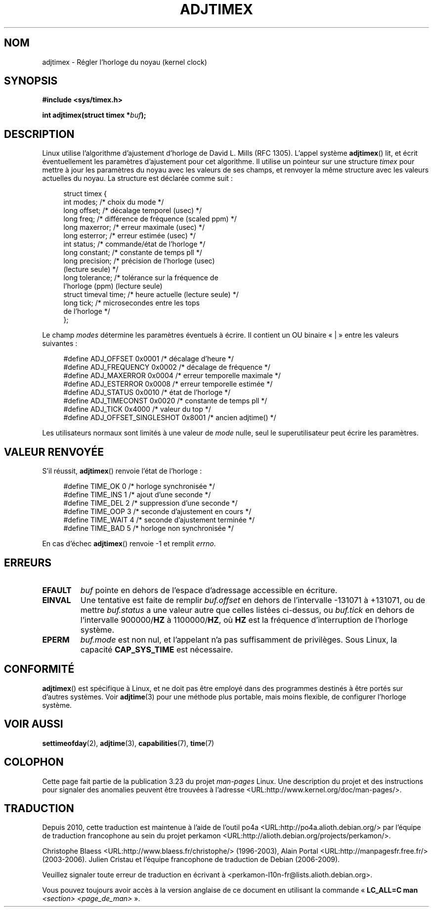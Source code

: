 .\" Hey Emacs! This file is -*- nroff -*- source.
.\"
.\" Copyright (c) 1995 Michael Chastain (mec@shell.portal.com), 15 April 1995.
.\"
.\" This is free documentation; you can redistribute it and/or
.\" modify it under the terms of the GNU General Public License as
.\" published by the Free Software Foundation; either version 2 of
.\" the License, or (at your option) any later version.
.\"
.\" The GNU General Public License's references to "object code"
.\" and "executables" are to be interpreted as the output of any
.\" document formatting or typesetting system, including
.\" intermediate and printed output.
.\"
.\" This manual is distributed in the hope that it will be useful,
.\" but WITHOUT ANY WARRANTY; without even the implied warranty of
.\" MERCHANTABILITY or FITNESS FOR A PARTICULAR PURPOSE.  See the
.\" GNU General Public License for more details.
.\"
.\" You should have received a copy of the GNU General Public
.\" License along with this manual; if not, write to the Free
.\" Software Foundation, Inc., 59 Temple Place, Suite 330, Boston, MA 02111,
.\" USA.
.\"
.\" Modified 1997-01-31 by Eric S. Raymond <esr@thyrsus.com>
.\" Modified 1997-07-30 by Paul Slootman <paul@wurtel.demon.nl>
.\" Modified 2004-05-27 by Michael Kerrisk <mtk.manpages@gmail.com>
.\"
.\"*******************************************************************
.\"
.\" This file was generated with po4a. Translate the source file.
.\"
.\"*******************************************************************
.TH ADJTIMEX 2 "27 mai 2004" Linux "Manuel du programmeur Linux"
.SH NOM
adjtimex \- Régler l'horloge du noyau (kernel clock)
.SH SYNOPSIS
\fB#include <sys/timex.h>\fP
.sp
\fBint adjtimex(struct timex *\fP\fIbuf\fP\fB);\fP
.SH DESCRIPTION
Linux utilise l'algorithme d'ajustement d'horloge de David L. Mills (RFC
1305). L'appel système \fBadjtimex\fP() lit, et écrit éventuellement les
paramètres d'ajustement pour cet algorithme. Il utilise un pointeur sur une
structure \fItimex\fP pour mettre à jour les paramètres du noyau avec les
valeurs de ses champs, et renvoyer la même structure avec les valeurs
actuelles du noyau. La structure est déclarée comme suit\ :
.PP
.in +4n
.nf
.\" FIXME -- what is the scaling unit?  2^16 ?
struct timex {
    int modes;           /* choix du mode */
    long offset;         /* décalage temporel (usec) */
    long freq;           /* différence de fréquence (scaled ppm) */
    long maxerror;       /* erreur maximale (usec) */
    long esterror;       /* erreur estimée (usec) */
    int status;          /* commande/état de l'horloge */
    long constant;       /* constante de temps pll */
    long precision;      /* précision de l'horloge (usec)
                            (lecture seule) */
    long tolerance;      /* tolérance sur la fréquence de
                            l'horloge (ppm) (lecture seule)
    struct timeval time; /* heure actuelle (lecture seule) */
    long tick;           /* microsecondes entre les tops
                            de l'horloge */
};
.fi
.in
.PP
Le champ \fImodes\fP détermine les paramètres éventuels à écrire. Il contient
un OU binaire «\ |\ » entre les valeurs suivantes\ :
.PP
.in +4n
.nf
#define ADJ_OFFSET            0x0001 /* décalage d'heure */
#define ADJ_FREQUENCY         0x0002 /* décalage de fréquence */
#define ADJ_MAXERROR          0x0004 /* erreur temporelle maximale */
#define ADJ_ESTERROR          0x0008 /* erreur temporelle estimée */
#define ADJ_STATUS            0x0010 /* état de l'horloge */
#define ADJ_TIMECONST         0x0020 /* constante de temps pll */
#define ADJ_TICK              0x4000 /* valeur du top */
#define ADJ_OFFSET_SINGLESHOT 0x8001 /* ancien adjtime() */
.fi
.in
.PP
Les utilisateurs normaux sont limités à une valeur de \fImode\fP nulle, seul le
superutilisateur peut écrire les paramètres.
.br
.ne 12v
.SH "VALEUR RENVOYÉE"
S'il réussit, \fBadjtimex\fP() renvoie l'état de l'horloge\ :
.PP
.in +4n
.nf
#define TIME_OK   0 /* horloge synchronisée */
#define TIME_INS  1 /* ajout d'une seconde */
#define TIME_DEL  2 /* suppression d'une seconde */
#define TIME_OOP  3 /* seconde d'ajustement en cours */
#define TIME_WAIT 4 /* seconde d'ajustement terminée */
#define TIME_BAD  5 /* horloge non synchronisée */
.fi
.in
.PP
En cas d'échec \fBadjtimex\fP() renvoie \-1 et remplit \fIerrno\fP.
.SH ERREURS
.TP 
\fBEFAULT\fP
\fIbuf\fP pointe en dehors de l'espace d'adressage accessible en écriture.
.TP 
\fBEINVAL\fP
Une tentative est faite de remplir \fIbuf.offset\fP en dehors de l'intervalle
\-131071 à +131071, ou de mettre \fIbuf.status\fP a une valeur autre que celles
listées ci\(hydessus, ou \fIbuf.tick\fP en dehors de l'intervalle 900000/\fBHZ\fP
à 1100000/\fBHZ\fP, où \fBHZ\fP est la fréquence d'interruption de l'horloge
système.
.TP 
\fBEPERM\fP
\fIbuf.mode\fP est non nul, et l'appelant n'a pas suffisamment de
privilèges. Sous Linux, la capacité \fBCAP_SYS_TIME\fP est nécessaire.
.SH CONFORMITÉ
\fBadjtimex\fP() est spécifique à Linux, et ne doit pas être employé dans des
programmes destinés à être portés sur d'autres systèmes. Voir \fBadjtime\fP(3)
pour une méthode plus portable, mais moins flexible, de configurer l'horloge
système.
.SH "VOIR AUSSI"
\fBsettimeofday\fP(2), \fBadjtime\fP(3), \fBcapabilities\fP(7), \fBtime\fP(7)
.SH COLOPHON
Cette page fait partie de la publication 3.23 du projet \fIman\-pages\fP
Linux. Une description du projet et des instructions pour signaler des
anomalies peuvent être trouvées à l'adresse
<URL:http://www.kernel.org/doc/man\-pages/>.
.SH TRADUCTION
Depuis 2010, cette traduction est maintenue à l'aide de l'outil
po4a <URL:http://po4a.alioth.debian.org/> par l'équipe de
traduction francophone au sein du projet perkamon
<URL:http://alioth.debian.org/projects/perkamon/>.
.PP
Christophe Blaess <URL:http://www.blaess.fr/christophe/> (1996-2003),
Alain Portal <URL:http://manpagesfr.free.fr/> (2003-2006).
Julien Cristau et l'équipe francophone de traduction de Debian\ (2006-2009).
.PP
Veuillez signaler toute erreur de traduction en écrivant à
<perkamon\-l10n\-fr@lists.alioth.debian.org>.
.PP
Vous pouvez toujours avoir accès à la version anglaise de ce document en
utilisant la commande
«\ \fBLC_ALL=C\ man\fR \fI<section>\fR\ \fI<page_de_man>\fR\ ».
